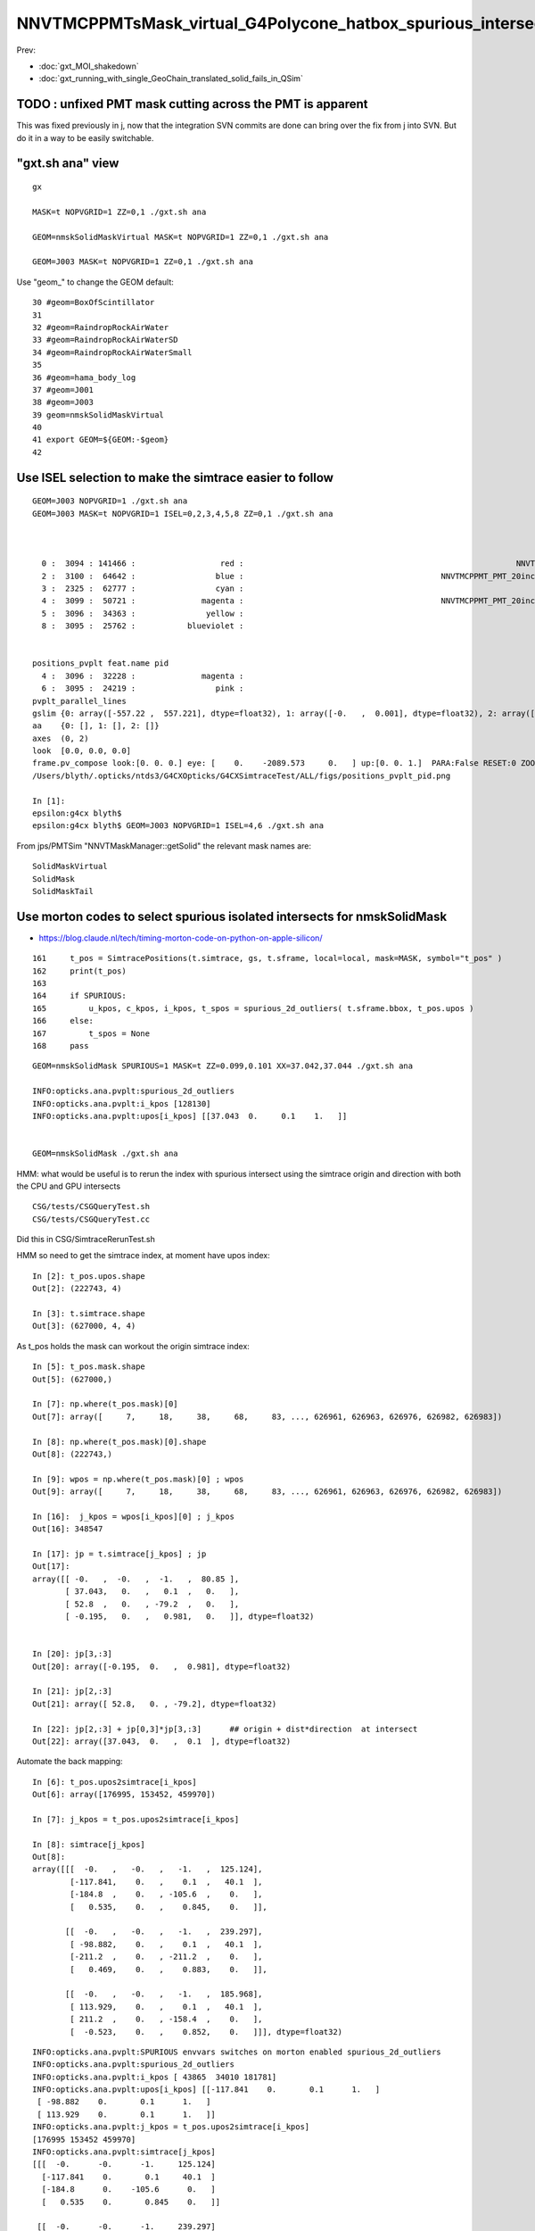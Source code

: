NNVTMCPPMTsMask_virtual_G4Polycone_hatbox_spurious_intersects
================================================================

Prev:

* :doc:`gxt_MOI_shakedown`
* :doc:`gxt_running_with_single_GeoChain_translated_solid_fails_in_QSim`


TODO : unfixed PMT mask cutting across the PMT is apparent
-------------------------------------------------------------

This was fixed previously in j, 
now that the integration SVN commits are done can 
bring over the fix from j into SVN. But do it in a way to 
be easily switchable. 


"gxt.sh ana"  view 
---------------------

::

    gx

    MASK=t NOPVGRID=1 ZZ=0,1 ./gxt.sh ana

    GEOM=nmskSolidMaskVirtual MASK=t NOPVGRID=1 ZZ=0,1 ./gxt.sh ana
    
    GEOM=J003 MASK=t NOPVGRID=1 ZZ=0,1 ./gxt.sh ana


Use "geom_" to change the GEOM default::

     30 #geom=BoxOfScintillator
     31 
     32 #geom=RaindropRockAirWater
     33 #geom=RaindropRockAirWaterSD
     34 #geom=RaindropRockAirWaterSmall
     35 
     36 #geom=hama_body_log
     37 #geom=J001
     38 #geom=J003
     39 geom=nmskSolidMaskVirtual
     40 
     41 export GEOM=${GEOM:-$geom}
     42 
     

Use ISEL selection to make the simtrace easier to follow
------------------------------------------------------------

::

    GEOM=J003 NOPVGRID=1 ./gxt.sh ana
    GEOM=J003 MASK=t NOPVGRID=1 ISEL=0,2,3,4,5,8 ZZ=0,1 ./gxt.sh ana



      0 :  3094 : 141466 :                  red :                                                          NNVTMCPPMTsMask_virtual         
      2 :  3100 :  64642 :                 blue :                                          NNVTMCPPMT_PMT_20inch_inner2_solid_head 
      3 :  2325 :  62777 :                 cyan :                                                                   sReflectorInCD 
      4 :  3099 :  50721 :              magenta :                                          NNVTMCPPMT_PMT_20inch_inner1_solid_head 
      5 :  3096 :  34363 :               yellow :                                                                   NNVTMCPPMTTail 
      8 :  3095 :  25762 :           blueviolet :                                                                  NNVTMCPPMTsMask 


    positions_pvplt feat.name pid 
      4 :  3096 :  32228 :              magenta :                                                                   NNVTMCPPMTTail 
      6 :  3095 :  24219 :                 pink :                                                                  NNVTMCPPMTsMask 
    pvplt_parallel_lines
    gslim {0: array([-557.22 ,  557.221], dtype=float32), 1: array([-0.   ,  0.001], dtype=float32), 2: array([-313.438,  313.438], dtype=float32)} 
    aa    {0: [], 1: [], 2: []} 
    axes  (0, 2) 
    look  [0.0, 0.0, 0.0] 
    frame.pv_compose look:[0. 0. 0.] eye: [    0.    -2089.573     0.   ] up:[0. 0. 1.]  PARA:False RESET:0 ZOOM:1.0  
    /Users/blyth/.opticks/ntds3/G4CXOpticks/G4CXSimtraceTest/ALL/figs/positions_pvplt_pid.png

    In [1]:                                                                                                                                                                                                   
    epsilon:g4cx blyth$ 
    epsilon:g4cx blyth$ GEOM=J003 NOPVGRID=1 ISEL=4,6 ./gxt.sh ana


From jps/PMTSim "NNVTMaskManager::getSolid" the relevant mask names are::

    SolidMaskVirtual
    SolidMask
    SolidMaskTail



Use morton codes to select spurious isolated intersects for nmskSolidMask
-----------------------------------------------------------------------------

* https://blog.claude.nl/tech/timing-morton-code-on-python-on-apple-silicon/

::

    161     t_pos = SimtracePositions(t.simtrace, gs, t.sframe, local=local, mask=MASK, symbol="t_pos" )
    162     print(t_pos)
    163 
    164     if SPURIOUS:
    165         u_kpos, c_kpos, i_kpos, t_spos = spurious_2d_outliers( t.sframe.bbox, t_pos.upos )
    166     else:
    167         t_spos = None
    168     pass


::

    GEOM=nmskSolidMask SPURIOUS=1 MASK=t ZZ=0.099,0.101 XX=37.042,37.044 ./gxt.sh ana

    INFO:opticks.ana.pvplt:spurious_2d_outliers
    INFO:opticks.ana.pvplt:i_kpos [128130] 
    INFO:opticks.ana.pvplt:upos[i_kpos] [[37.043  0.     0.1    1.   ]] 


    GEOM=nmskSolidMask ./gxt.sh ana



HMM: what would be useful is to rerun the index with spurious intersect using the simtrace origin and direction
with both the CPU and GPU intersects 


::

   CSG/tests/CSGQueryTest.sh
   CSG/tests/CSGQueryTest.cc

Did this in CSG/SimtraceRerunTest.sh 


HMM so need to get the simtrace index, at moment have upos index::

    In [2]: t_pos.upos.shape
    Out[2]: (222743, 4)

    In [3]: t.simtrace.shape
    Out[3]: (627000, 4, 4)

As t_pos holds the mask can workout the origin simtrace index::

    In [5]: t_pos.mask.shape
    Out[5]: (627000,)

    In [7]: np.where(t_pos.mask)[0]
    Out[7]: array([     7,     18,     38,     68,     83, ..., 626961, 626963, 626976, 626982, 626983])

    In [8]: np.where(t_pos.mask)[0].shape
    Out[8]: (222743,)

    In [9]: wpos = np.where(t_pos.mask)[0] ; wpos
    Out[9]: array([     7,     18,     38,     68,     83, ..., 626961, 626963, 626976, 626982, 626983])

    In [16]:  j_kpos = wpos[i_kpos][0] ; j_kpos
    Out[16]: 348547

    In [17]: jp = t.simtrace[j_kpos] ; jp 
    Out[17]: 
    array([[ -0.   ,  -0.   ,  -1.   ,  80.85 ],
           [ 37.043,   0.   ,   0.1  ,   0.   ],
           [ 52.8  ,   0.   , -79.2  ,   0.   ],
           [ -0.195,   0.   ,   0.981,   0.   ]], dtype=float32)


    In [20]: jp[3,:3]
    Out[20]: array([-0.195,  0.   ,  0.981], dtype=float32)

    In [21]: jp[2,:3]
    Out[21]: array([ 52.8,   0. , -79.2], dtype=float32)

    In [22]: jp[2,:3] + jp[0,3]*jp[3,:3]      ## origin + dist*direction  at intersect 
    Out[22]: array([37.043,  0.   ,  0.1  ], dtype=float32)


Automate the back mapping::

    In [6]: t_pos.upos2simtrace[i_kpos]
    Out[6]: array([176995, 153452, 459970])

    In [7]: j_kpos = t_pos.upos2simtrace[i_kpos]

    In [8]: simtrace[j_kpos]
    Out[8]: 
    array([[[  -0.   ,   -0.   ,   -1.   ,  125.124],
            [-117.841,    0.   ,    0.1  ,   40.1  ],
            [-184.8  ,    0.   , -105.6  ,    0.   ],
            [   0.535,    0.   ,    0.845,    0.   ]],

           [[  -0.   ,   -0.   ,   -1.   ,  239.297],
            [ -98.882,    0.   ,    0.1  ,   40.1  ],
            [-211.2  ,    0.   , -211.2  ,    0.   ],
            [   0.469,    0.   ,    0.883,    0.   ]],

           [[  -0.   ,   -0.   ,   -1.   ,  185.968],
            [ 113.929,    0.   ,    0.1  ,   40.1  ],
            [ 211.2  ,    0.   , -158.4  ,    0.   ],
            [  -0.523,    0.   ,    0.852,    0.   ]]], dtype=float32)


::

    INFO:opticks.ana.pvplt:SPURIOUS envvars switches on morton enabled spurious_2d_outliers 
    INFO:opticks.ana.pvplt:spurious_2d_outliers
    INFO:opticks.ana.pvplt:i_kpos [ 43865  34010 181781] 
    INFO:opticks.ana.pvplt:upos[i_kpos] [[-117.841    0.       0.1      1.   ]
     [ -98.882    0.       0.1      1.   ]
     [ 113.929    0.       0.1      1.   ]] 
    INFO:opticks.ana.pvplt:j_kpos = t_pos.upos2simtrace[i_kpos]
    [176995 153452 459970]
    INFO:opticks.ana.pvplt:simtrace[j_kpos]
    [[[  -0.      -0.      -1.     125.124]
      [-117.841    0.       0.1     40.1  ]
      [-184.8      0.    -105.6      0.   ]
      [   0.535    0.       0.845    0.   ]]

     [[  -0.      -0.      -1.     239.297]
      [ -98.882    0.       0.1     40.1  ]
      [-211.2      0.    -211.2      0.   ]
      [   0.469    0.       0.883    0.   ]]

     [[  -0.      -0.      -1.     185.968]
      [ 113.929    0.       0.1     40.1  ]
      [ 211.2      0.    -158.4      0.   ]
      [  -0.523    0.       0.852    0.   ]]]


     SELECTION=176995,153452,459970 ./SimtraceRerunTest.sh 




CPU rerun using CSG/SimtraceRerunTest.sh does not have that particular spurious intersect::

    In [31]: t.simtrace[348547]
    Out[31]: 
    array([[ -0.   ,  -0.   ,  -1.   ,  80.85 ],
           [ 37.043,   0.   ,   0.1  ,   0.   ],
           [ 52.8  ,   0.   , -79.2  ,   0.   ],
           [ -0.195,   0.   ,   0.981,   0.   ]], dtype=float32)

    In [32]: t.simtrace_rerun[348547]
    Out[32]: 
    array([[ -0.   ,  -0.   ,  -1.   , 270.385],
           [  0.105,   0.   , 186.   ,   0.   ],
           [ 52.8  ,   0.   , -79.2  ,   0.   ],
           [ -0.195,   0.   ,   0.981,   0.   ]], dtype=float32)


But visualizing the simtrace_rerun, shows it has three suprious intersects on that same z=0.1 line::

    ZZ=0.1 RERUN=1 ./gxt.sh ana


Find their indices using morton magic::

     GEOM=nmskSolidMask MASK=t RERUN=1 SPURIOUS=1 ./gxt.sh ana

::

    INFO:opticks.ana.pvplt:RERUN envvar switched on use of simtrace_rerun from CSG/SimtraceRerunTest.sh 
    INFO:opticks.ana.simtrace_positions:apply_t_mask
    SimtracePositions
    t_pos.simtrace (222742, 4, 4) 
    t_pos.isect (627000, 4) 
    t_pos.gpos (627000, 4) 
    t_pos.lpos (627000, 4) 
    INFO:opticks.ana.pvplt:SPURIOUS envvars switches on morton enabled spurious_2d_outliers 
    INFO:opticks.ana.pvplt:spurious_2d_outliers
    INFO:opticks.ana.pvplt:i_kpos [ 43865  34010 181781] 
    INFO:opticks.ana.pvplt:upos[i_kpos] [
     [-117.841    0.       0.1      1.   ]
     [ -98.882    0.       0.1      1.   ]
     [ 113.929    0.       0.1      1.   ]] 



Rerun the three spurious::

    epsilon:CSG blyth$ SELECTION=176995,153452,459970 ./SimtraceRerunTest.sh 
                       BASH_SOURCE : ./../bin/GEOM_.sh 
                               gp_ : nmskSolidMask_GDMLPath 
                                gp :  
                               cg_ : nmskSolidMask_CFBaseFromGEOM 
                                cg : /tmp/blyth/opticks/GeoChain/nmskSolidMask 
                       TMP_GEOMDIR : /tmp/blyth/opticks/nmskSolidMask 
                           GEOMDIR : /tmp/blyth/opticks/GeoChain/nmskSolidMask 
    ...
    2022-08-27 16:34:27.512 INFO  [39352531] [CSGQuery::init@65]  sopr 0:0 solidIdx 0 primIdxRel 0
    2022-08-27 16:34:27.513 INFO  [39352531] [SimtraceRerunTest::init@69]  fd.geom (null)
    2022-08-27 16:34:27.513 INFO  [39352531] [CSGDraw::draw@30] SimtraceRerunTest axis Z
    2022-08-27 16:34:27.513 INFO  [39352531] [CSGDraw::draw@32]  type 2 CSG::Name(type) intersection IsTree 1 width 7 height 2

                                   in                                                         
                                  1                                                           
                                     0.00                                                     
                                    -0.00                                                     
                                                                                              
               un                                      in                                     
              2                                       3                                       
                 0.00                                    0.00                                 
                -0.00                                   -0.00                                 
                                                                                              
     zs                  cy                 !zs                 !cy                           
    4                   5                   6                   7                             
     194.00                0.10              186.00                0.10                       
     -39.00              -38.90              -40.00              -39.90                       
                                                                                              
                                                                                              
                                                                                              
    

::

     64     G4Ellipsoid(const G4String& pName,
     65                       G4double  pxSemiAxis,
     66                       G4double  pySemiAxis,
     67                       G4double  pzSemiAxis,
     68                       G4double  pzBottomCut=0,
     69                       G4double  pzTopCut=0);









                                                                                          
                                                                                              
                                                                                              
     idx  176995 code 3
                            isect0 HIT
                        q0 norm t (    0.0002    0.0000   -1.0000  345.1852)
                       q1 ipos sd (   -0.0780    0.0000  186.0000    0.0000)- sd < SD_CUT :    -0.0010
                 q2 ray_ori t_min ( -184.8000    0.0000 -105.6000    0.0000)
                  q3 ray_dir gsid (    0.5351    0.0000    0.8448 C4U (     0    0    0    0 ) )

                            isect1 HIT
                        q0 norm t (   -0.0000   -0.0000   -1.0000  125.1237)
                       q1 ipos sd ( -117.8414    0.0000    0.1000   40.1000)- sd < SD_CUT :    -0.0010
                 q2 ray_ori t_min ( -184.8000    0.0000 -105.6000    0.0000)
                  q3 ray_dir gsid (    0.5351    0.0000    0.8448 C4U (     0    0    0    0 ) )

     idx  153452 code 3
                            isect0 HIT
                        q0 norm t (    0.0002    0.0000   -1.0000  449.8282)
                       q1 ipos sd (   -0.0659    0.0000  186.0000    0.0000)- sd < SD_CUT :    -0.0010
                 q2 ray_ori t_min ( -211.2000    0.0000 -211.2000    0.0000)
                  q3 ray_dir gsid (    0.4694    0.0000    0.8830 C4U (     0    0    0    0 ) )

                            isect1 HIT
                        q0 norm t (   -0.0000   -0.0000   -1.0000  239.2969)
                       q1 ipos sd (  -98.8822    0.0000    0.1000   40.1000)- sd < SD_CUT :    -0.0010
                 q2 ray_ori t_min ( -211.2000    0.0000 -211.2000    0.0000)
                  q3 ray_dir gsid (    0.4694    0.0000    0.8830 C4U (     0    0    0    0 ) )

     idx  459970 code 3
                            isect0 HIT
                        q0 norm t (    0.0004    0.0000   -1.0000  404.0836)
                       q1 ipos sd (   -0.1580    0.0000  186.0000    0.0000)- sd < SD_CUT :    -0.0010
                 q2 ray_ori t_min (  211.2000    0.0000 -158.4000    0.0000)
                  q3 ray_dir gsid (   -0.5231    0.0000    0.8523 C4U (     0    0    0    0 ) )

                            isect1 HIT
                        q0 norm t (   -0.0000   -0.0000   -1.0000  185.9677)
                       q1 ipos sd (  113.9287    0.0000    0.1000   40.1000)- sd < SD_CUT :    -0.0010
                 q2 ray_ori t_min (  211.2000    0.0000 -158.4000    0.0000)
                  q3 ray_dir gsid (   -0.5231    0.0000    0.8523 C4U (     0    0    0    0 ) )

    2022-08-27 16:34:27.514 INFO  [39352531] [main@148] t.desc SimtraceRerunTest::desc
     fd Y
     path0 /tmp/blyth/opticks/GeoChain/nmskSolidMask/G4CXSimtraceTest/ALL/simtrace.npy
     path1 /tmp/blyth/opticks/GeoChain/nmskSolidMask/G4CXSimtraceTest/ALL/simtrace_rerun.npy
     simtrace0 (627000, 4, 4, )
     simtrace1 (627000, 4, 4, )
     selection Y selection.size 3
     code_count[0] 0
     code_count[1] 0
     code_count[2] 0
     code_count[3] 3
     code_count[4] 3












::

    269 static __forceinline__ __device__ void simtrace( const uint3& launch_idx, const uint3& dim, quad2* prd )
    270 {
    271     unsigned idx = launch_idx.x ;  // aka photon_id
    272     sevent* evt  = params.evt ;
    273     if (idx >= evt->num_simtrace) return;
    274 
    275     unsigned genstep_id = evt->seed[idx] ;
    276     if(idx == 0) printf("//OptiX7Test.cu:simtrace idx %d genstep_id %d \n", idx, genstep_id );
    277 
    278     const quad6& gs     = evt->genstep[genstep_id] ;
    279 
    280     qsim* sim = params.sim ;
    281     curandState rng = sim->rngstate[idx] ;
    282 
    283     quad4 p ;
    284     sim->generate_photon_simtrace(p, rng, gs, idx, genstep_id );
    285 
    286     const float3& pos = (const float3&)p.q0.f  ;
    287     const float3& mom = (const float3&)p.q1.f ;
    288 
    289     trace(
    290         params.handle,
    291         pos,
    292         mom,
    293         params.tmin,
    294         params.tmax,
    295         prd
    296     );
    297 
    298     evt->add_simtrace( idx, p, prd, params.tmin );
    299 
    300 }






How to investigate spurious intersects
----------------------------------------

* add G4VSolid implementation to U4VolumeMaker (or PMTSim) 
  and test in isolation  using GeoChain

* try getting the csg intersect machinery on CPU to give the same thing 

* check with Geant4 X4SolidIntersect  


Investigate Issue 3 with GeoChain
-------------------------------------

geom::

    nmskSolidMaskVirtual_XZ


gc::

   ./translate.sh   



Issue 3 : Note some slop intersects from NNVTMCPPMTsMask_virtual hatbox G4Polycone
--------------------------------------------------------------------------------------

* some on union coincidence plane between polycone and cylinder 

  * actually whole shape is a single G4Polycone with 4 planes, 
    it seems the anti-coincidence is not working possibly 
    due to equal radii 

  * this is an overcomplicated and expensive way to implement 
    the cylinder part of the hatbox : using 3 polycone planes 

   * HMM the Opticks G4Polycone translation could notice the 
     equal radii and hence simplify the modelling in the translation


   * DONE: get the shape from PMTSim nmsk into GeoChain
     
     * while doing this can think about more direct shape conversion 

* also some unexpected ones mid-cylinder 

  * using ZZ=0,1 shows that they are on the z=1mm plane 
  * which is unexpected as the implementation makes it look like the 
    G4Polycone plane is at 0 ?  Did the anti-coincicence kick in wrong somehow ?
  * potentially changing to use 3 planes, not 4, could avoid the issue 
    and simplify the shape

* the upper plane joint has more of a problem 
  and seems no easy way to anticoincide because growing either shape into 
  the other would change the shape 

  * changing shape a little with the radius of the upper cone starting slightly
    less than the cylinder radius would allow the cone to extend down slightly 
    overlapping into the cylinder and avoid the coincident plane


::

    MASK=t NOPVGRID=1 ZZ=0,1 ./gxt.sh ana





::

    244 void
    245 NNVTMaskManager::makeMaskOutLogical() {
    ...
    268     // BELOW is using 4 zplanes
    269     G4double zPlane[] = {
    270                         -height_virtual,
    271                         0, // at equator
    272                         htop_out/2, // at half H_front
    273                         htop_out + MAGIC_virtual_thickness
    274                         };
    275     G4double rInner[] = {0.,
    276                          0., // at equator
    277                          0., // at half H_front
    278                          0.};
    279     G4double rOuter[] = {mask_radiu_virtual,
    280                          mask_radiu_virtual, // at equator
    281                          mask_radiu_virtual, // at half H_front
    282                          mask_radiu_virtual/2}; // reduce the front R
    283 
    284 
    285     G4VSolid* SolidMaskVirtual = new G4Polycone(
    286                 objName()+"sMask_virtual",
    287                                 0,
    288                                 360*deg,
    289                                 // 2,
    290                                 4,
    291                                 zPlane,
    292                                 rInner,
    293                                 rOuter
    294                                 );






::

    positions_pvplt feat.name pid 
      0 :  3094 : 106024 :                  red :                                                          NNVTMCPPMTsMask_virtual 

::

   ZZ=0,1 ISEL=0 ./gxt.sh ana






